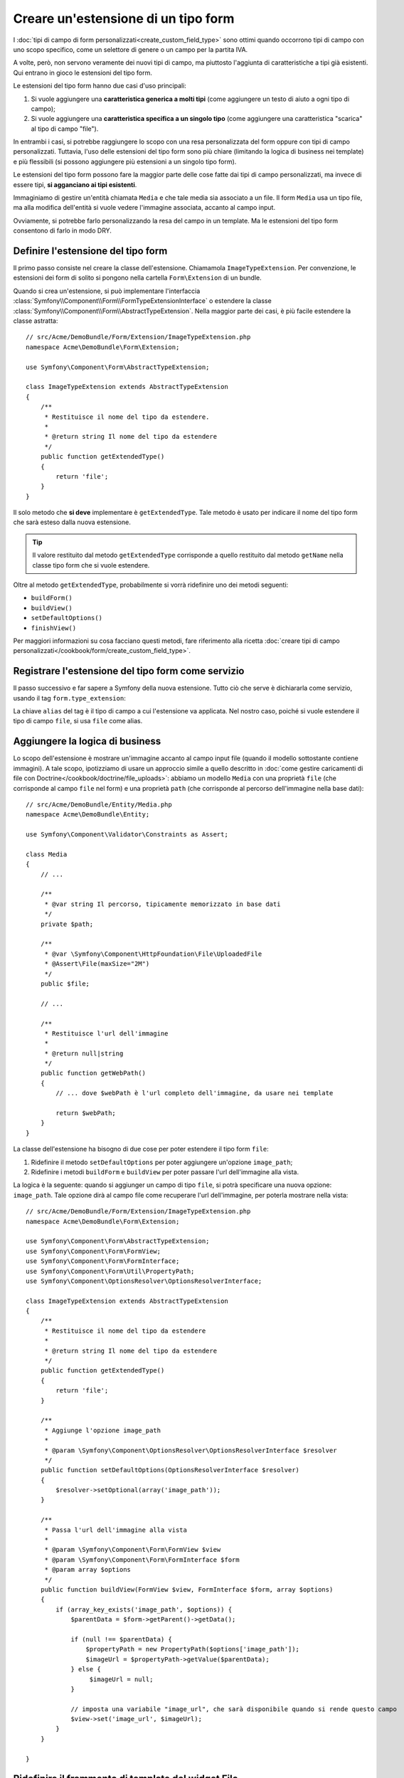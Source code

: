 .. index::
   single: Form; Estensione di tipo form

Creare un'estensione di un tipo form
====================================

I :doc:`tipi di campo di form personalizzati<create_custom_field_type>` sono ottimi
quando occorrono tipi di campo con uno scopo specifico, come un selettore di genere o
un campo per la partita IVA.

A volte, però, non servono veramente dei nuovi tipi di campo, ma piuttosto l'aggiunta
di caratteristiche a tipi già esistenti. Qui entrano in gioco le estensioni
del tipo form.

Le estensioni del tipo form hanno due casi d'uso principali:

#. Si vuole aggiungere una **caratteristica generica a molti tipi** (come
   aggiungere un testo di aiuto a ogni tipo di campo);
#. Si vuole aggiungere una **caratteristica specifica a un singolo tipo** (come
   aggiungere una caratteristica "scarica" al tipo di campo "file").

In entrambi i casi, si potrebbe raggiungere lo scopo con una resa personalizzata
del form oppure con tipi di campo personalizzati. Tuttavia, l'uso delle estensioni
del tipo form sono più chiare (limitando la logica di business nei template)
e più flessibili (si possono aggiungere più estensioni a un singolo
tipo form).

Le estensioni del tipo form possono fare la maggior parte delle cose fatte dai tipi di
campo personalizzati, ma invece di essere tipi, **si agganciano ai tipi esistenti**.

Immaginiamo di gestire un'entità chiamata ``Media`` e che tale media sia associato a
un file. Il form ``Media`` usa un tipo file, ma alla modifica dell'entità si vuole
vedere l'immagine associata, accanto al campo
input.

Ovviamente, si potrebbe farlo personalizzando la resa del campo in un
template. Ma le estensioni del tipo form consentono di farlo in modo DRY.

Definire l'estensione del tipo form
-----------------------------------

Il primo passo consiste nel creare la classe dell'estensione. Chiamamola
``ImageTypeExtension``. Per convenzione, le estensioni dei form di solito si
pongono nella cartella ``Form\Extension`` di un bundle.

Quando si crea un'estensione, si può implementare l'interfaccia
:class:`Symfony\\Component\\Form\\FormTypeExtensionInterface`
o estendere la classe :class:`Symfony\\Component\\Form\\AbstractTypeExtension`.
Nella maggior parte dei casi, è più facile estendere la classe astratta::

    // src/Acme/DemoBundle/Form/Extension/ImageTypeExtension.php
    namespace Acme\DemoBundle\Form\Extension;

    use Symfony\Component\Form\AbstractTypeExtension;

    class ImageTypeExtension extends AbstractTypeExtension
    {
        /**
         * Restituisce il nome del tipo da estendere.
         *
         * @return string Il nome del tipo da estendere
         */
        public function getExtendedType()
        {
            return 'file';
        }
    }

Il solo metodo che **si deve** implementare è ``getExtendedType``.
Tale metodo è usato per indicare il nome del tipo form che sarà esteso
dalla nuova estensione.

.. tip::

    Il valore restituito dal metodo ``getExtendedType`` corrisponde a quello
    restituito dal metodo ``getName`` nella classe tipo form che si vuole
    estendere.

Oltre al metodo ``getExtendedType``, probabilmente si vorrà ridefinire
uno dei metodi seguenti:

* ``buildForm()``

* ``buildView()``

* ``setDefaultOptions()``

* ``finishView()``

Per maggiori informazioni su cosa facciano questi metodi, fare riferimento alla
ricetta
:doc:`creare tipi di campo personalizzati</cookbook/form/create_custom_field_type>`.

Registrare l'estensione del tipo form come servizio
---------------------------------------------------

Il passo successivo e far sapere a Symfony della nuova estensione. Tutto ciò che
serve è dichiararla come servizio, usando il tag
``form.type_extension``:

.. configuration-block::

    .. code-block:: yaml

        services:
            acme_demo_bundle.image_type_extension:
                class: Acme\DemoBundle\Form\Extension\ImageTypeExtension
                tags:
                    - { name: form.type_extension, alias: file }

    .. code-block:: xml

        <service id="acme_demo_bundle.image_type_extension"
            class="Acme\DemoBundle\Form\Extension\ImageTypeExtension"
        >
            <tag name="form.type_extension" alias="file" />
        </service>

    .. code-block:: php

        $container
            ->register(
                'acme_demo_bundle.image_type_extension',
                'Acme\DemoBundle\Form\Extension\ImageTypeExtension'
            )
            ->addTag('form.type_extension', array('alias' => 'file'));

La chiave ``alias`` del tag è il tipo di campo a cui l'estensione va applicata.
Nel nostro caso, poiché si vuole estendere il tipo di campo ``file``,
si usa ``file`` come alias.

Aggiungere la logica di business
--------------------------------

Lo scopo dell'estensione è mostrare un'immagine accanto al campo input file
(quando il modello sottostante contiene immagini). A tale scopo, ipotizziamo di
usare un approccio simile a quello descritto in
:doc:`come gestire caricamenti di file con Doctrine</cookbook/doctrine/file_uploads>`:
abbiamo un modello ``Media`` con una proprietà ``file`` (che corrisponde al campo
``file`` nel form) e una proprietà ``path`` (che corrisponde al percorso dell'immagine
nella base dati)::

    // src/Acme/DemoBundle/Entity/Media.php
    namespace Acme\DemoBundle\Entity;

    use Symfony\Component\Validator\Constraints as Assert;

    class Media
    {
        // ...

        /**
         * @var string Il percorso, tipicamente memorizzato in base dati
         */
        private $path;

        /**
         * @var \Symfony\Component\HttpFoundation\File\UploadedFile
         * @Assert\File(maxSize="2M")
         */
        public $file;

        // ...

        /**
         * Restituisce l'url dell'immagine
         *
         * @return null|string
         */
        public function getWebPath()
        {
            // ... dove $webPath è l'url completo dell'immagine, da usare nei template

            return $webPath;
        }
    }

La classe dell'estensione ha bisogno di due cose per poter estendere
il tipo form ``file``:

#. Ridefinire il metodo ``setDefaultOptions`` per poter aggiungere un'opzione
   ``image_path``;
#. Ridefinire i metodi ``buildForm`` e ``buildView`` per poter passare l'url dell'immagine
   alla vista.

La logica è la seguente: quando si aggiunger un campo di tipo ``file``,
si potrà specificare una nuova opzione: ``image_path``. Tale opzione dirà
al campo file come recuperare l'url dell'immagine, per poterla mostrare
nella vista::

    // src/Acme/DemoBundle/Form/Extension/ImageTypeExtension.php
    namespace Acme\DemoBundle\Form\Extension;

    use Symfony\Component\Form\AbstractTypeExtension;
    use Symfony\Component\Form\FormView;
    use Symfony\Component\Form\FormInterface;
    use Symfony\Component\Form\Util\PropertyPath;
    use Symfony\Component\OptionsResolver\OptionsResolverInterface;

    class ImageTypeExtension extends AbstractTypeExtension
    {
        /**
         * Restituisce il nome del tipo da estendere
         *
         * @return string Il nome del tipo da estendere
         */
        public function getExtendedType()
        {
            return 'file';
        }

        /**
         * Aggiunge l'opzione image_path
         *
         * @param \Symfony\Component\OptionsResolver\OptionsResolverInterface $resolver
         */
        public function setDefaultOptions(OptionsResolverInterface $resolver)
        {
            $resolver->setOptional(array('image_path'));
        }

        /**
         * Passa l'url dell'immagine alla vista
         *
         * @param \Symfony\Component\Form\FormView $view
         * @param \Symfony\Component\Form\FormInterface $form
         * @param array $options
         */
        public function buildView(FormView $view, FormInterface $form, array $options)
        {
            if (array_key_exists('image_path', $options)) {
                $parentData = $form->getParent()->getData();

                if (null !== $parentData) {
                    $propertyPath = new PropertyPath($options['image_path']);
                    $imageUrl = $propertyPath->getValue($parentData);
                } else {
                     $imageUrl = null;
                }

                // imposta una variabile "image_url", che sarà disponibile quando si rende questo campo
                $view->set('image_url', $imageUrl);
            }
        }

    }

Ridefinire il frammento di template del widget File
---------------------------------------------------

Ogni tipo di campo viene resto da un frammento di template. Questi frammenti di template
possono essere ridefiniti, per poter personalizzare la resa del form. Per maggiori
informazioni, fare riferimento alla ricetta :ref:`cookbook-form-customization-form-themes`.

Nella classe estensione abbiamo aggiunto una nuova variabile (``image_url``), ma
dobbiamo ancora specificare cosa fare con tale variabile nei template.
Nello specifico, occorre sovrascrivere il blocco ``file_widget``:

.. configuration-block::

    .. code-block:: html+jinja

        {# src/Acme/DemoBundle/Resources/views/Form/fields.html.twig #}
        {% extends 'form_div_layout.html.twig' %}

        {% block file_widget %}
            {% spaceless %}

            {{ block('form_widget') }}
            {% if image_url is not null %}
                <img src="{{ asset(image_url) }}"/>
            {% endif %}

            {% endspaceless %}
        {% endblock %}

    .. code-block:: html+php

        <!-- src/Acme/DemoBundle/Resources/views/Form/file_widget.html.php -->
        <?php echo $view['form']->widget($form) ?>
        <?php if (null !== $image_url): ?>
            <img src="<?php echo $view['assets']->getUrl($image_url) ?>"/>
        <?php endif ?>

.. note::

    Occorrerà modificare il file di configurazione o specificare esplicitamente
    il tema del form, per consentire a Symfony di usare il blocco
    sovrascritto. Vedere :ref:`cookbook-form-customization-form-themes` per maggiori
    informazioni.

Usare l'estensione
------------------

D'ora in poi, quando si aggiunge un tipo di campo ``file`` a un form, si può
specificare un'opzione ``image_path``, che sarà usata per mostrare un'immagine
vicino al campo file. Per esempio::

    // src/Acme/DemoBundle/Form/Type/MediaType.php
    namespace Acme\DemoBundle\Form\Type;

    use Symfony\Component\Form\AbstractType;
    use Symfony\Component\Form\FormBuilderInterface;

    class MediaType extends AbstractType
    {
        public function buildForm(FormBuilderInterface $builder, array $options)
        {
            $builder
                ->add('name', 'text')
                ->add('file', 'file', array('image_path' => 'webPath'));
        }

        public function getName()
        {
            return 'media';
        }
    }

Mostrando il form, se il modello sottostante ha già un'immagine associata,
questa sarà mostrata accanto al campo file.
